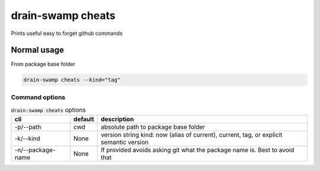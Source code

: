 drain-swamp cheats
===================

Prints useful easy to forget github commands

Normal usage
-------------

From package base folder

.. code-block:: shell

   drain-swamp cheats --kind="tag"

Command options
""""""""""""""""

.. csv-table:: :code:`drain-swamp cheats` options
   :header: cli, default, description
   :widths: auto

   "-p/--path", "cwd", "absolute path to package base folder"
   "-k/--kind", "None", "version string kind: now (alias of current), current, tag, or explicit semantic version"
   "-n/--package-name", "None", "If provided avoids asking git what the package name is. Best to avoid that"
